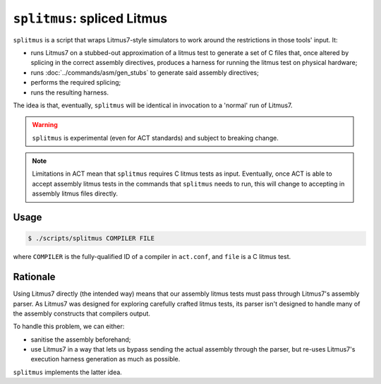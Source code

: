 ``splitmus``: spliced Litmus
============================

``splitmus`` is a script that wraps Litmus7-style simulators to work around
the restrictions in those tools' input.  It:

- runs Litmus7 on a stubbed-out approximation of a litmus test to generate 
  a set of C files that, once altered by splicing in the correct assembly
  directives, produces a harness for running the litmus test on physical
  hardware;
- runs :doc:`../commands/asm/gen_stubs` to generate said assembly directives;
- performs the required splicing;
- runs the resulting harness.

The idea is that, eventually, ``splitmus`` will be identical in invocation to
a 'normal' run of Litmus7.

.. warning::

   ``splitmus`` is experimental (even for ACT standards) and subject to
   breaking change.

.. note::

   Limitations in ACT mean that ``splitmus`` requires C litmus tests as input.
   Eventually, once ACT is able to accept assembly litmus tests in the commands
   that ``splitmus`` needs to run, this will change to accepting in assembly
   litmus files directly.

Usage
-----

.. code-block:: console

   $ ./scripts/splitmus COMPILER FILE

where ``COMPILER`` is the fully-qualified ID of a compiler in ``act.conf``,
and ``file`` is a C litmus test.

Rationale
---------

Using Litmus7 directly (the intended way) means that our assembly litmus
tests must pass through Litmus7's assembly parser.  As Litmus7 was designed for
exploring carefully crafted litmus tests, its parser isn't designed to handle
many of the assembly constructs that compilers output.

To handle this problem, we can either:

- sanitise the assembly beforehand;
- use Litmus7 in a way that lets us bypass sending the actual assembly through
  the parser, but re-uses Litmus7's execution harness generation as much as
  possible.

``splitmus`` implements the latter idea.
